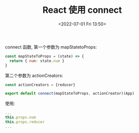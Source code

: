 # -*- eval: (setq org-media-note-screenshot-image-dir (concat default-directory "./static/React 使用 connect/")); -*-
:PROPERTIES:
:ID:       CA36080E-C7FD-4C58-ACE7-75C894A06568
:END:
#+LATEX_CLASS: my-article
#+DATE: <2022-07-01 Fri 13:50>
#+TITLE: React 使用 connect

connect 函数, 第一个参数为 mapStatetoProps:

#+BEGIN_SRC javascript :results values list :exports both
const mapStateToProps = (state) => {
  return { num: state.num }
}
#+END_SRC

第二个参数为 actionCreators:

#+BEGIN_SRC javascript :results values list :exports both
const actionCreators = {reducer}
#+END_SRC

#+BEGIN_SRC javascript :results values list :exports both
export default connect(mapStateToProps, actionCreator)(App)
#+END_SRC

使用:

#+BEGIN_SRC javascript :results values list :exports both
...
this.props.num
this.props.reducer
...
#+END_SRC
